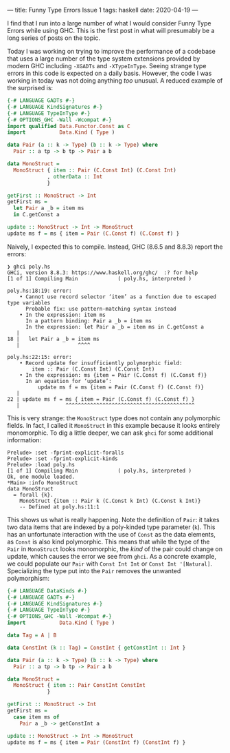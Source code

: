 ---
title: Funny Type Errors Issue 1
tags: haskell
date: 2020-04-19
---

I find that I run into a large number of what I would consider Funny Type Errors while using GHC.  This is the first post in what will presumably be a long series of posts on the topic.

Today I was working on trying to improve the performance of a codebase that uses a large number of the type system extensions provided by modern GHC including ~-XGADTs~ and ~-XTypeInType~.  Seeing strange type errors in this code is expected on a daily basis.  However, the code I was working in today was not doing anything /too/ unusual.  A reduced example of the surprised is:

#+BEGIN_SRC haskell
{-# LANGUAGE GADTs #-}
{-# LANGUAGE KindSignatures #-}
{-# LANGUAGE TypeInType #-}
{-# OPTIONS_GHC -Wall -Wcompat #-}
import qualified Data.Functor.Const as C
import           Data.Kind ( Type )

data Pair (a :: k -> Type) (b :: k -> Type) where
  Pair :: a tp -> b tp -> Pair a b

data MonoStruct =
  MonoStruct { item :: Pair (C.Const Int) (C.Const Int)
             , otherData :: Int
             }

getFirst :: MonoStruct -> Int
getFirst ms =
  let Pair a _b = item ms
  in C.getConst a

update :: MonoStruct -> Int -> MonoStruct
update ms f = ms { item = Pair (C.Const f) (C.Const f) }
#+END_SRC

Naively, I expected this to compile.  Instead, GHC (8.6.5 and 8.8.3) report the errors:

#+BEGIN_SRC
❯ ghci poly.hs
GHCi, version 8.8.3: https://www.haskell.org/ghc/  :? for help
[1 of 1] Compiling Main             ( poly.hs, interpreted )

poly.hs:18:19: error:
    • Cannot use record selector ‘item’ as a function due to escaped type variables
      Probable fix: use pattern-matching syntax instead
    • In the expression: item ms
      In a pattern binding: Pair a _b = item ms
      In the expression: let Pair a _b = item ms in C.getConst a
   |
18 |   let Pair a _b = item ms
   |                   ^^^^

poly.hs:22:15: error:
    • Record update for insufficiently polymorphic field:
        item :: Pair (C.Const Int) (C.Const Int)
    • In the expression: ms {item = Pair (C.Const f) (C.Const f)}
      In an equation for ‘update’:
          update ms f = ms {item = Pair (C.Const f) (C.Const f)}
   |
22 | update ms f = ms { item = Pair (C.Const f) (C.Const f) }
   |               ^^^^^^^^^^^^^^^^^^^^^^^^^^^^^^^^^^^^^^^^^^
#+END_SRC

This is very strange: the ~MonoStruct~ type does not contain any polymorphic fields.  In fact, I called it ~MonoStruct~ in this example because it looks entirely monomorphic.  To dig a little deeper, we can ask ~ghci~ for some additional information:

#+BEGIN_SRC
Prelude> :set -fprint-explicit-foralls
Prelude> :set -fprint-explicit-kinds
Prelude> :load poly.hs
[1 of 1] Compiling Main             ( poly.hs, interpreted )
Ok, one module loaded.
*Main> :info MonoStruct
data MonoStruct
  = forall {k}.
    MonoStruct {item :: Pair k (C.Const k Int) (C.Const k Int)}
  	-- Defined at poly.hs:11:1
#+END_SRC

This shows us what is really happening.  Note the definition of ~Pair~: it takes two data items that are indexed by a poly-kinded type parameter (~k~).  This has an unfortunate interaction with the use of ~Const~ as the data elements, as ~Const~ is also kind polymorphic.  This means that while the type of the ~Pair~ in ~MonoStruct~ looks monomorphic, the /kind/ of the pair could change on update, which causes the error we see from ~ghci~.  As a concrete example, we could populate our ~Pair~ with ~Const Int Int~ or ~Const Int '[Natural]~.  Specializing the type put into the ~Pair~ removes the unwanted polymorphism:

#+BEGIN_SRC haskell
{-# LANGUAGE DataKinds #-}
{-# LANGUAGE GADTs #-}
{-# LANGUAGE KindSignatures #-}
{-# LANGUAGE TypeInType #-}
{-# OPTIONS_GHC -Wall -Wcompat #-}
import           Data.Kind ( Type )

data Tag = A | B

data ConstInt (k :: Tag) = ConstInt { getConstInt :: Int }

data Pair (a :: k -> Type) (b :: k -> Type) where
  Pair :: a tp -> b tp -> Pair a b

data MonoStruct =
  MonoStruct { item :: Pair ConstInt ConstInt
             }

getFirst :: MonoStruct -> Int
getFirst ms =
  case item ms of
    Pair a _b -> getConstInt a

update :: MonoStruct -> Int -> MonoStruct
update ms f = ms { item = Pair (ConstInt f) (ConstInt f) }
#+END_SRC
